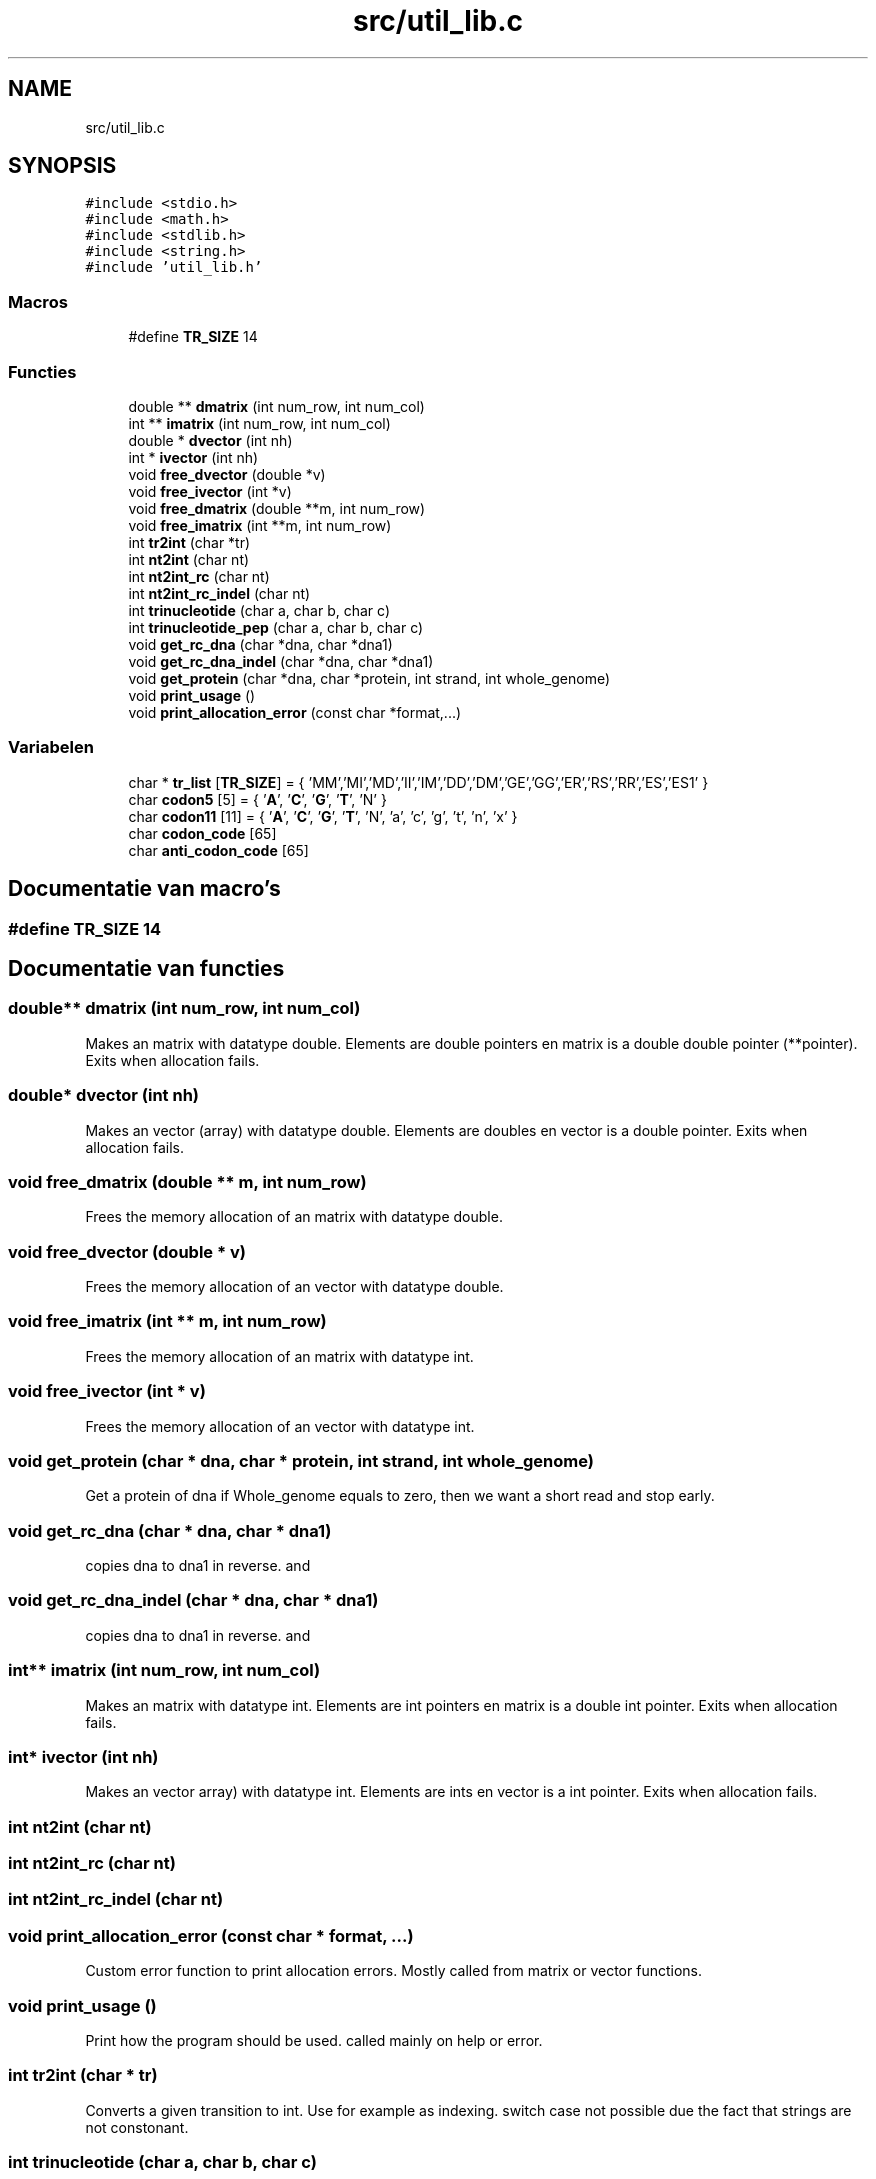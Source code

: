 .TH "src/util_lib.c" 3 "Vr 12 Jun 2020" "Version 0.1" "FragScanTibo" \" -*- nroff -*-
.ad l
.nh
.SH NAME
src/util_lib.c
.SH SYNOPSIS
.br
.PP
\fC#include <stdio\&.h>\fP
.br
\fC#include <math\&.h>\fP
.br
\fC#include <stdlib\&.h>\fP
.br
\fC#include <string\&.h>\fP
.br
\fC#include 'util_lib\&.h'\fP
.br

.SS "Macros"

.in +1c
.ti -1c
.RI "#define \fBTR_SIZE\fP   14"
.br
.in -1c
.SS "Functies"

.in +1c
.ti -1c
.RI "double ** \fBdmatrix\fP (int num_row, int num_col)"
.br
.ti -1c
.RI "int ** \fBimatrix\fP (int num_row, int num_col)"
.br
.ti -1c
.RI "double * \fBdvector\fP (int nh)"
.br
.ti -1c
.RI "int * \fBivector\fP (int nh)"
.br
.ti -1c
.RI "void \fBfree_dvector\fP (double *v)"
.br
.ti -1c
.RI "void \fBfree_ivector\fP (int *v)"
.br
.ti -1c
.RI "void \fBfree_dmatrix\fP (double **m, int num_row)"
.br
.ti -1c
.RI "void \fBfree_imatrix\fP (int **m, int num_row)"
.br
.ti -1c
.RI "int \fBtr2int\fP (char *tr)"
.br
.ti -1c
.RI "int \fBnt2int\fP (char nt)"
.br
.ti -1c
.RI "int \fBnt2int_rc\fP (char nt)"
.br
.ti -1c
.RI "int \fBnt2int_rc_indel\fP (char nt)"
.br
.ti -1c
.RI "int \fBtrinucleotide\fP (char a, char b, char c)"
.br
.ti -1c
.RI "int \fBtrinucleotide_pep\fP (char a, char b, char c)"
.br
.ti -1c
.RI "void \fBget_rc_dna\fP (char *dna, char *dna1)"
.br
.ti -1c
.RI "void \fBget_rc_dna_indel\fP (char *dna, char *dna1)"
.br
.ti -1c
.RI "void \fBget_protein\fP (char *dna, char *protein, int strand, int whole_genome)"
.br
.ti -1c
.RI "void \fBprint_usage\fP ()"
.br
.ti -1c
.RI "void \fBprint_allocation_error\fP (const char *format,\&.\&.\&.)"
.br
.in -1c
.SS "Variabelen"

.in +1c
.ti -1c
.RI "char * \fBtr_list\fP [\fBTR_SIZE\fP] = { 'MM','MI','MD','II','IM','DD','DM','GE','GG','ER','RS','RR','ES','ES1' }"
.br
.ti -1c
.RI "char \fBcodon5\fP [5] = { '\fBA\fP', '\fBC\fP', '\fBG\fP', '\fBT\fP', 'N' }"
.br
.ti -1c
.RI "char \fBcodon11\fP [11] = { '\fBA\fP', '\fBC\fP', '\fBG\fP', '\fBT\fP', 'N', 'a', 'c', 'g', 't', 'n', 'x' }"
.br
.ti -1c
.RI "char \fBcodon_code\fP [65]"
.br
.ti -1c
.RI "char \fBanti_codon_code\fP [65]"
.br
.in -1c
.SH "Documentatie van macro's"
.PP 
.SS "#define TR_SIZE   14"

.SH "Documentatie van functies"
.PP 
.SS "double** dmatrix (int num_row, int num_col)"
Makes an matrix with datatype double\&. Elements are double pointers en matrix is a double double pointer (**pointer)\&. Exits when allocation fails\&. 
.SS "double* dvector (int nh)"
Makes an vector (array) with datatype double\&. Elements are doubles en vector is a double pointer\&. Exits when allocation fails\&. 
.SS "void free_dmatrix (double ** m, int num_row)"
Frees the memory allocation of an matrix with datatype double\&. 
.SS "void free_dvector (double * v)"
Frees the memory allocation of an vector with datatype double\&. 
.SS "void free_imatrix (int ** m, int num_row)"
Frees the memory allocation of an matrix with datatype int\&. 
.SS "void free_ivector (int * v)"
Frees the memory allocation of an vector with datatype int\&. 
.SS "void get_protein (char * dna, char * protein, int strand, int whole_genome)"
Get a protein of dna if Whole_genome equals to zero, then we want a short read and stop early\&. 
.SS "void get_rc_dna (char * dna, char * dna1)"
copies dna to dna1 in reverse\&. and 
.SS "void get_rc_dna_indel (char * dna, char * dna1)"
copies dna to dna1 in reverse\&. and 
.SS "int** imatrix (int num_row, int num_col)"
Makes an matrix with datatype int\&. Elements are int pointers en matrix is a double int pointer\&. Exits when allocation fails\&. 
.SS "int* ivector (int nh)"
Makes an vector array) with datatype int\&. Elements are ints en vector is a int pointer\&. Exits when allocation fails\&. 
.SS "int nt2int (char nt)"

.SS "int nt2int_rc (char nt)"

.SS "int nt2int_rc_indel (char nt)"

.SS "void print_allocation_error (const char * format,  \&.\&.\&.)"
Custom error function to print allocation errors\&. Mostly called from matrix or vector functions\&. 
.SS "void print_usage ()"
Print how the program should be used\&. called mainly on help or error\&. 
.SS "int tr2int (char * tr)"
Converts a given transition to int\&. Use for example as indexing\&. switch case not possible due the fact that strings are not constonant\&. 
.SS "int trinucleotide (char a, char b, char c)"

.SS "int trinucleotide_pep (char a, char b, char c)"

.SH "Documentatie van variabelen"
.PP 
.SS "char anti_codon_code[65]"
\fBInitie\*(4le waarde:\fP
.PP
.nf
= { 'F','V','L','I',
                             'C','G','R','S',
                             'S','A','P','T',
                             'Y','D','H','N',
                             'L','V','L','M',
                             'W','G','R','R',
                             'S','A','P','T',
                             '*','E','Q','K',
                             'F','V','L','I',
                             'C','G','R','S',
                             'S','A','P','T',
                             'Y','D','H','N',
                             'L','V','L','I',
                             '*','G','R','R',
                             'S','A','P','T',
                             '*','E','Q','K','X'
                           }
.fi
.SS "char codon11[11] = { '\fBA\fP', '\fBC\fP', '\fBG\fP', '\fBT\fP', 'N', 'a', 'c', 'g', 't', 'n', 'x' }"

.SS "char codon5[5] = { '\fBA\fP', '\fBC\fP', '\fBG\fP', '\fBT\fP', 'N' }"

.SS "char codon_code[65]"
\fBInitie\*(4le waarde:\fP
.PP
.nf
= { 'K','N','K','N',
                        'T','T','T','T',
                        'R','S','R','S',
                        'I','I','M','I',
                        'Q','H','Q','H',
                        'P','P','P','P',
                        'R','R','R','R',
                        'L','L','L','L',
                        'E','D','E','D',
                        'A','A','A','A',
                        'G','G','G','G',
                        'V','V','V','V',
                        '*','Y','*','Y',
                        'S','S','S','S',
                        '*','C','W','C',
                        'L','F','L','F', 'X'
                      }
.fi
.SS "char* tr_list[\fBTR_SIZE\fP] = { 'MM','MI','MD','II','IM','DD','DM','GE','GG','ER','RS','RR','ES','ES1' }"

.SH "Auteur"
.PP 
Automatisch gegenereerd door Doxygen voor FragScanTibo uit de programmatekst\&.
